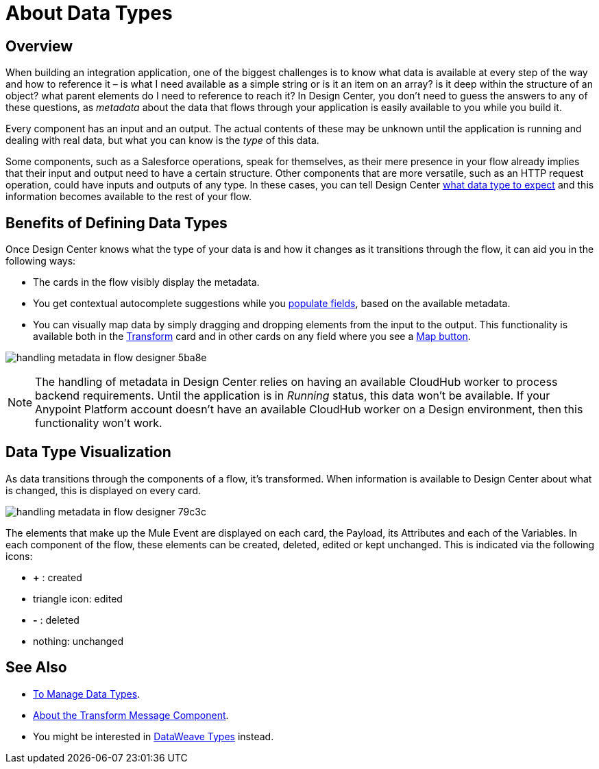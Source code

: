 = About Data Types
:keywords: mozart


== Overview

When building an integration application, one of the biggest challenges is to know what data is available at every step of the way and how to reference it – is what I need available as a simple string or is it an item on an array? is it deep within the structure of an object? what parent elements do I need to reference to reach it? In Design Center, you don't need to guess the answers to any of these questions, as _metadata_ about the data that flows through your application is easily available to you while you build it.

Every component has an input and an output. The actual contents of these may be unknown until the application is running and dealing with real data, but what you can know is the _type_ of this data.

Some components, such as a Salesforce operations, speak for themselves, as their mere presence in your flow already implies that their input and output need to have a certain structure. Other components that are more versatile, such as an HTTP request operation, could have inputs and outputs of any type. In these cases, you can tell Design Center link:/design-center/v/1.0/to-manage-data-types[what data type to expect] and this information becomes available to the rest of your flow.


== Benefits of Defining Data Types

Once Design Center knows what the type of your data is and how it changes as it transitions through the flow, it can aid you in the following ways:

* The cards in the flow visibly display the metadata.

* You get contextual autocomplete suggestions while you link:/design-center/v/1.0/to-populate-fields[populate fields], based on the available metadata.

* You can visually map data by simply dragging and dropping elements from the input to the output. This functionality is available both in the link:/design-center/v/1.0/transform-message-component-concept-design-center[Transform] card and in other cards on any field where you see a link:/design-center/v/1.0/to-populate-fields#map-button[Map button].

image:handling-metadata-in-flow-designer-5ba8e.png[]



[NOTE]
The handling of metadata in Design Center relies on having an available CloudHub worker to process backend requirements. Until the application is in _Running_ status, this data won't be available. If your Anypoint Platform account doesn't have an available CloudHub worker on a Design environment, then this functionality won't work.

== Data Type Visualization

As data transitions through the components of a flow, it's transformed. When information is available to Design Center about what is changed, this is displayed on every card.

image:handling-metadata-in-flow-designer-79c3c.png[]

The elements that make up the Mule Event are displayed on each card, the Payload, its Attributes and each of the Variables. In each component of the flow, these elements can be created, deleted, edited or kept unchanged. This is indicated via the following icons:

* *+* : created

* triangle icon: edited

* *-* : deleted

* nothing: unchanged


== See Also

* link:design-center/v/1.0/to-manage-data-types[To Manage Data Types].

* link:design-center/v/1.0/transform-message-component-concept-design-center[About the Transform Message Component].

* You might be interested in link:/mule-user-guide/v/4.0/dataweave-types[DataWeave Types] instead.
